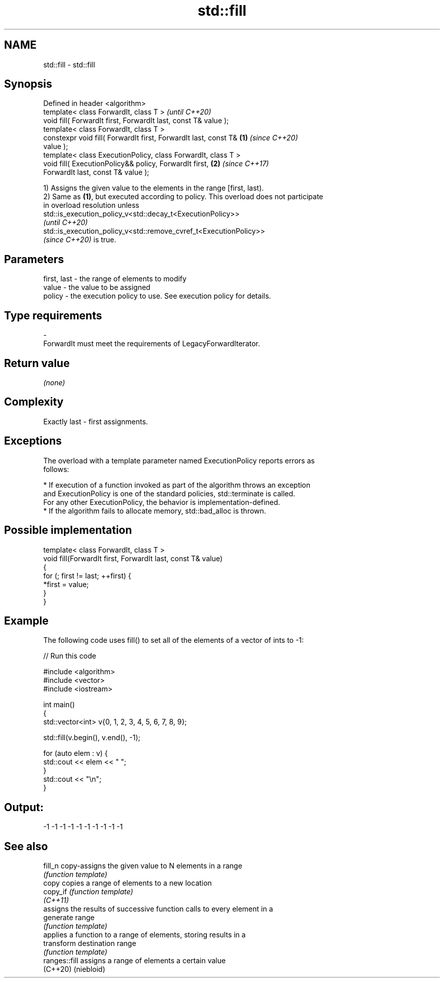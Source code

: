 .TH std::fill 3 "2022.03.29" "http://cppreference.com" "C++ Standard Libary"
.SH NAME
std::fill \- std::fill

.SH Synopsis
   Defined in header <algorithm>
   template< class ForwardIt, class T >                                   \fI(until C++20)\fP
   void fill( ForwardIt first, ForwardIt last, const T& value );
   template< class ForwardIt, class T >
   constexpr void fill( ForwardIt first, ForwardIt last, const T& \fB(1)\fP     \fI(since C++20)\fP
   value );
   template< class ExecutionPolicy, class ForwardIt, class T >
   void fill( ExecutionPolicy&& policy, ForwardIt first,              \fB(2)\fP \fI(since C++17)\fP
   ForwardIt last, const T& value );

   1) Assigns the given value to the elements in the range [first, last).
   2) Same as \fB(1)\fP, but executed according to policy. This overload does not participate
   in overload resolution unless
   std::is_execution_policy_v<std::decay_t<ExecutionPolicy>>
   \fI(until C++20)\fP
   std::is_execution_policy_v<std::remove_cvref_t<ExecutionPolicy>>
   \fI(since C++20)\fP is true.

.SH Parameters

   first, last - the range of elements to modify
   value       - the value to be assigned
   policy      - the execution policy to use. See execution policy for details.
.SH Type requirements
   -
   ForwardIt must meet the requirements of LegacyForwardIterator.

.SH Return value

   \fI(none)\fP

.SH Complexity

   Exactly last - first assignments.

.SH Exceptions

   The overload with a template parameter named ExecutionPolicy reports errors as
   follows:

     * If execution of a function invoked as part of the algorithm throws an exception
       and ExecutionPolicy is one of the standard policies, std::terminate is called.
       For any other ExecutionPolicy, the behavior is implementation-defined.
     * If the algorithm fails to allocate memory, std::bad_alloc is thrown.

.SH Possible implementation

   template< class ForwardIt, class T >
   void fill(ForwardIt first, ForwardIt last, const T& value)
   {
       for (; first != last; ++first) {
           *first = value;
       }
   }

.SH Example

   The following code uses fill() to set all of the elements of a vector of ints to -1:


// Run this code

 #include <algorithm>
 #include <vector>
 #include <iostream>

 int main()
 {
     std::vector<int> v{0, 1, 2, 3, 4, 5, 6, 7, 8, 9};

     std::fill(v.begin(), v.end(), -1);

     for (auto elem : v) {
         std::cout << elem << " ";
     }
     std::cout << "\\n";
 }

.SH Output:

 -1 -1 -1 -1 -1 -1 -1 -1 -1 -1

.SH See also

   fill_n       copy-assigns the given value to N elements in a range
                \fI(function template)\fP
   copy         copies a range of elements to a new location
   copy_if      \fI(function template)\fP
   \fI(C++11)\fP
                assigns the results of successive function calls to every element in a
   generate     range
                \fI(function template)\fP
                applies a function to a range of elements, storing results in a
   transform    destination range
                \fI(function template)\fP
   ranges::fill assigns a range of elements a certain value
   (C++20)      (niebloid)
